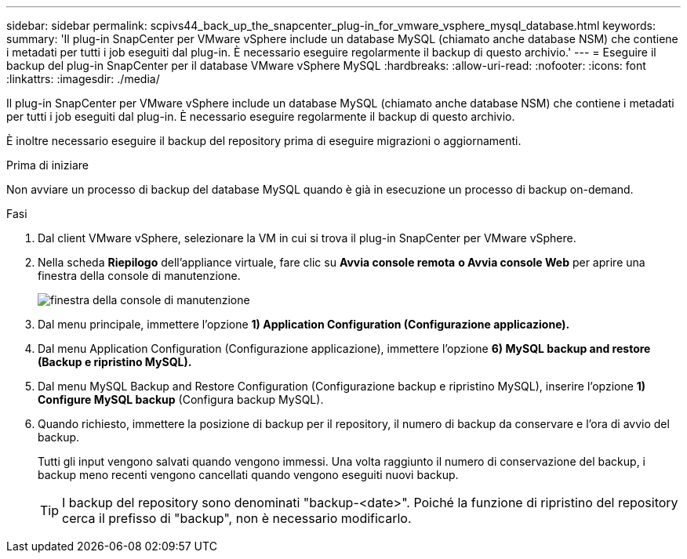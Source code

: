 ---
sidebar: sidebar 
permalink: scpivs44_back_up_the_snapcenter_plug-in_for_vmware_vsphere_mysql_database.html 
keywords:  
summary: 'Il plug-in SnapCenter per VMware vSphere include un database MySQL (chiamato anche database NSM) che contiene i metadati per tutti i job eseguiti dal plug-in. È necessario eseguire regolarmente il backup di questo archivio.' 
---
= Eseguire il backup del plug-in SnapCenter per il database VMware vSphere MySQL
:hardbreaks:
:allow-uri-read: 
:nofooter: 
:icons: font
:linkattrs: 
:imagesdir: ./media/


[role="lead"]
Il plug-in SnapCenter per VMware vSphere include un database MySQL (chiamato anche database NSM) che contiene i metadati per tutti i job eseguiti dal plug-in. È necessario eseguire regolarmente il backup di questo archivio.

È inoltre necessario eseguire il backup del repository prima di eseguire migrazioni o aggiornamenti.

.Prima di iniziare
Non avviare un processo di backup del database MySQL quando è già in esecuzione un processo di backup on-demand.

.Fasi
. Dal client VMware vSphere, selezionare la VM in cui si trova il plug-in SnapCenter per VMware vSphere.
. Nella scheda *Riepilogo* dell'appliance virtuale, fare clic su *Avvia console remota* *o Avvia console Web* per aprire una finestra della console di manutenzione.
+
image:scpivs44_image21.png["finestra della console di manutenzione"]

. Dal menu principale, immettere l'opzione *1) Application Configuration (Configurazione applicazione).*
. Dal menu Application Configuration (Configurazione applicazione), immettere l'opzione *6) MySQL backup and restore (Backup e ripristino MySQL).*
. Dal menu MySQL Backup and Restore Configuration (Configurazione backup e ripristino MySQL), inserire l'opzione *1) Configure MySQL backup* (Configura backup MySQL).
. Quando richiesto, immettere la posizione di backup per il repository, il numero di backup da conservare e l'ora di avvio del backup.
+
Tutti gli input vengono salvati quando vengono immessi. Una volta raggiunto il numero di conservazione del backup, i backup meno recenti vengono cancellati quando vengono eseguiti nuovi backup.

+

TIP: I backup del repository sono denominati "backup-<date>". Poiché la funzione di ripristino del repository cerca il prefisso di "backup", non è necessario modificarlo.


